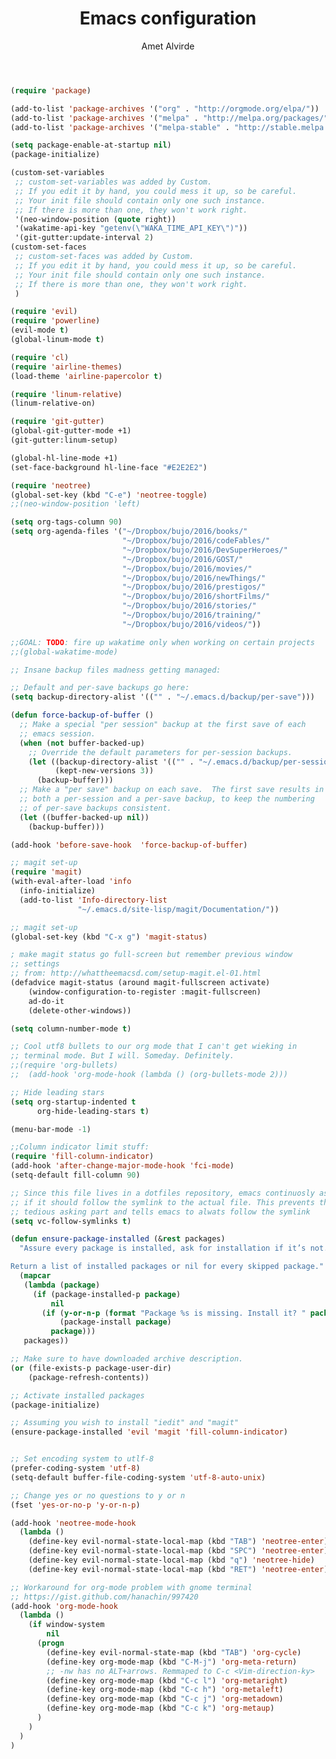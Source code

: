 #+TITLE: Emacs configuration
#+AUTHOR: Amet Alvirde

#+BEGIN_SRC emacs-lisp
(require 'package)

(add-to-list 'package-archives '("org" . "http://orgmode.org/elpa/"))
(add-to-list 'package-archives '("melpa" . "http://melpa.org/packages/"))
(add-to-list 'package-archives '("melpa-stable" . "http://stable.melpa.org/packages/"))

(setq package-enable-at-startup nil)
(package-initialize)

(custom-set-variables
 ;; custom-set-variables was added by Custom.
 ;; If you edit it by hand, you could mess it up, so be careful.
 ;; Your init file should contain only one such instance.
 ;; If there is more than one, they won't work right.
 '(neo-window-position (quote right))
 '(wakatime-api-key "getenv(\"WAKA_TIME_API_KEY\")"))
 '(git-gutter:update-interval 2)
(custom-set-faces
 ;; custom-set-faces was added by Custom.
 ;; If you edit it by hand, you could mess it up, so be careful.
 ;; Your init file should contain only one such instance.
 ;; If there is more than one, they won't work right.
 )

(require 'evil)
(require 'powerline)
(evil-mode t)
(global-linum-mode t)

(require 'cl)
(require 'airline-themes)
(load-theme 'airline-papercolor t)

(require 'linum-relative)
(linum-relative-on)

(require 'git-gutter)
(global-git-gutter-mode +1)
(git-gutter:linum-setup)

(global-hl-line-mode +1)
(set-face-background hl-line-face "#E2E2E2")

(require 'neotree)
(global-set-key (kbd "C-e") 'neotree-toggle)
;;(neo-window-position 'left)

(setq org-tags-column 90)
(setq org-agenda-files '("~/Dropbox/bujo/2016/books/"
                         "~/Dropbox/bujo/2016/codeFables/"
                         "~/Dropbox/bujo/2016/DevSuperHeroes/"
                         "~/Dropbox/bujo/2016/GOST/"
                         "~/Dropbox/bujo/2016/movies/"
                         "~/Dropbox/bujo/2016/newThings/"
                         "~/Dropbox/bujo/2016/prestigos/"
                         "~/Dropbox/bujo/2016/shortFilms/"
                         "~/Dropbox/bujo/2016/stories/"
                         "~/Dropbox/bujo/2016/training/"
                         "~/Dropbox/bujo/2016/videos/"))

;;GOAL: TODO: fire up wakatime only when working on certain projects
;;(global-wakatime-mode)

;; Insane backup files madness getting managed:

;; Default and per-save backups go here:
(setq backup-directory-alist '(("" . "~/.emacs.d/backup/per-save")))

(defun force-backup-of-buffer ()
  ;; Make a special "per session" backup at the first save of each
  ;; emacs session.
  (when (not buffer-backed-up)
    ;; Override the default parameters for per-session backups.
    (let ((backup-directory-alist '(("" . "~/.emacs.d/backup/per-session")))
          (kept-new-versions 3))
      (backup-buffer)))
  ;; Make a "per save" backup on each save.  The first save results in
  ;; both a per-session and a per-save backup, to keep the numbering
  ;; of per-save backups consistent.
  (let ((buffer-backed-up nil))
    (backup-buffer)))

(add-hook 'before-save-hook  'force-backup-of-buffer)

;; magit set-up
(require 'magit)
(with-eval-after-load 'info
  (info-initialize)
  (add-to-list 'Info-directory-list
               "~/.emacs.d/site-lisp/magit/Documentation/"))

;; magit set-up
(global-set-key (kbd "C-x g") 'magit-status)

; make magit status go full-screen but remember previous window
;; settings
;; from: http://whattheemacsd.com/setup-magit.el-01.html
(defadvice magit-status (around magit-fullscreen activate)
    (window-configuration-to-register :magit-fullscreen)
    ad-do-it
    (delete-other-windows))

(setq column-number-mode t)

;; Cool utf8 bullets to our org mode that I can't get wieking in
;; terminal mode. But I will. Someday. Definitely.
;;(require 'org-bullets)
;;  (add-hook 'org-mode-hook (lambda () (org-bullets-mode 2)))

;; Hide leading stars
(setq org-startup-indented t
      org-hide-leading-stars t)

(menu-bar-mode -1)

;;Column indicator limit stuff:
(require 'fill-column-indicator)
(add-hook 'after-change-major-mode-hook 'fci-mode)
(setq-default fill-column 90)

;; Since this file lives in a dotfiles repository, emacs continuosly asks
;; if it should follow the symlink to the actual file. This prevents the
;; tedious asking part and tells emacs to alwats follow the symlink
(setq vc-follow-symlinks t)

(defun ensure-package-installed (&rest packages)
  "Assure every package is installed, ask for installation if it’s not.

Return a list of installed packages or nil for every skipped package."
  (mapcar
   (lambda (package)
     (if (package-installed-p package)
         nil
       (if (y-or-n-p (format "Package %s is missing. Install it? " package))
           (package-install package)
         package)))
   packages))

;; Make sure to have downloaded archive description.
(or (file-exists-p package-user-dir)
    (package-refresh-contents))

;; Activate installed packages
(package-initialize)

;; Assuming you wish to install "iedit" and "magit"
(ensure-package-installed 'evil 'magit 'fill-column-indicator)


;; Set encoding system to utlf-8
(prefer-coding-system 'utf-8)
(setq-default buffer-file-coding-system 'utf-8-auto-unix)

;; Change yes or no questions to y or n
(fset 'yes-or-no-p 'y-or-n-p)

(add-hook 'neotree-mode-hook
  (lambda ()
    (define-key evil-normal-state-local-map (kbd "TAB") 'neotree-enter)
    (define-key evil-normal-state-local-map (kbd "SPC") 'neotree-enter)
    (define-key evil-normal-state-local-map (kbd "q") 'neotree-hide)
    (define-key evil-normal-state-local-map (kbd "RET") 'neotree-enter)))

;; Workaround for org-mode problem with gnome terminal
;; https://gist.github.com/hanachin/997420
(add-hook 'org-mode-hook
  (lambda ()
    (if window-system
        nil
      (progn
        (define-key evil-normal-state-map (kbd "TAB") 'org-cycle)
        (define-key org-mode-map (kbd "C-M-j") 'org-meta-return)
        ;; -nw has no ALT+arrows. Remmaped to C-c <Vim-direction-ky>
        (define-key org-mode-map (kbd "C-c l") 'org-metaright)
        (define-key org-mode-map (kbd "C-c h") 'org-metaleft)
        (define-key org-mode-map (kbd "C-c j") 'org-metadown)
        (define-key org-mode-map (kbd "C-c k") 'org-metaup)
      )
    )
  )
)
#+END_SRC
